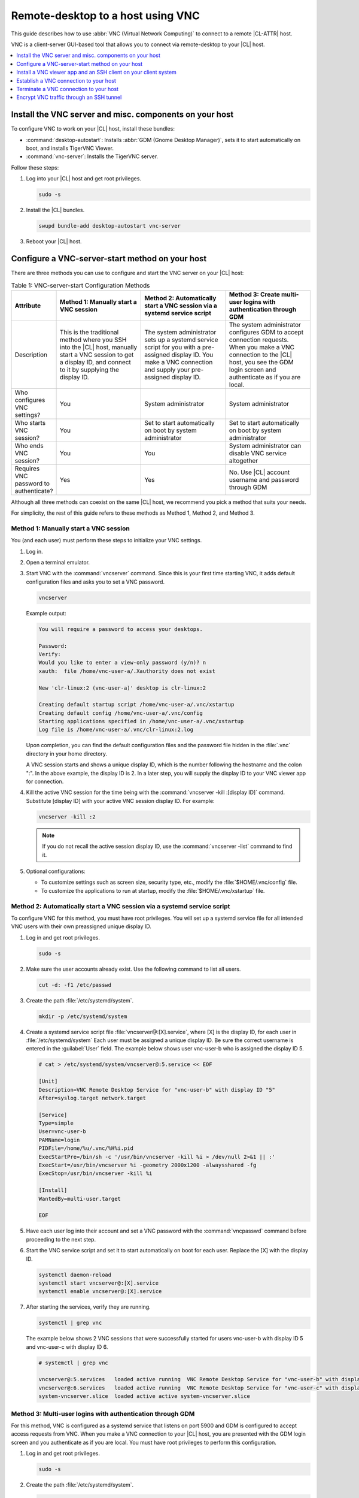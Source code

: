 .. _vnc:

Remote-desktop to a host using VNC
##################################

This guide describes how to use :abbr:`VNC (Virtual Network Computing)` to
connect to a remote |CL-ATTR| host.

VNC is a client-server GUI-based tool that allows you to connect via
remote-desktop to your |CL| host.

.. contents::
   :local:
   :depth: 1

Install the VNC server and misc. components on your host
********************************************************

To configure VNC to work on your |CL| host, install these bundles:

* :command:`desktop-autostart`: Installs :abbr:`GDM (Gnome Desktop Manager)`, sets
  it to start automatically on boot, and installs TigerVNC Viewer.
* :command:`vnc-server`: Installs the TigerVNC server.

Follow these steps:

#. Log into your |CL| host and get root privileges.

   .. code-block:: bash

      sudo -s

#. Install the |CL| bundles.

   .. code-block:: bash

      swupd bundle-add desktop-autostart vnc-server

#. Reboot your |CL| host.

Configure a VNC-server-start method on your host
************************************************

There are three methods you can use to configure and start the VNC server on
your |CL| host:

.. list-table:: Table 1: VNC-server-start Configuration Methods
   :widths: 10,20,20,20
   :header-rows: 1

   * - Attribute
     - Method 1: Manually start a VNC session
     - Method 2: Automatically start a VNC session via a systemd service script
     - Method 3: Create multi-user logins with authentication through GDM
   * - Description
     - This is the traditional method where you SSH into the |CL| host, manually
       start a VNC session to get a display ID, and connect to it by
       supplying the display ID.
     - The system administrator sets up a systemd service script for you with
       a pre-assigned display ID.  You make a VNC connection and supply
       your pre-assigned display ID.
     - The system administrator configures GDM to accept connection requests.
       When you make a VNC connection to the |CL| host, you see
       the GDM login screen and authenticate as if you are local.
   * - Who configures VNC settings?
     - You
     - System administrator
     - System administrator
   * - Who starts VNC session?
     - You
     - Set to start automatically on boot by system administrator
     - Set to start automatically on boot by system administrator
   * - Who ends VNC session?
     - You
     - You
     - System administrator can disable VNC service altogether
   * - Requires VNC password to authenticate?
     - Yes
     - Yes
     - No.  Use |CL| account username and password through GDM


Although all three methods can coexist on the same |CL| host, we recommend
you pick a method that suits your needs.

For simplicity, the rest of this guide refers to these methods as
Method 1, Method 2, and Method 3.

Method 1: Manually start a VNC session
======================================

You (and each user) must perform these steps to initialize your VNC settings.

#. Log in.
#. Open a terminal emulator.
#. Start VNC with the :command:`vncserver` command.  Since this is your
   first time starting VNC, it adds default configuration files and asks you
   to set a VNC password.

   .. code-block:: bash

      vncserver

   Example output:

   .. code-block:: console

      You will require a password to access your desktops.

      Password:
      Verify:
      Would you like to enter a view-only password (y/n)? n
      xauth:  file /home/vnc-user-a/.Xauthority does not exist

      New 'clr-linux:2 (vnc-user-a)' desktop is clr-linux:2

      Creating default startup script /home/vnc-user-a/.vnc/xstartup
      Creating default config /home/vnc-user-a/.vnc/config
      Starting applications specified in /home/vnc-user-a/.vnc/xstartup
      Log file is /home/vnc-user-a/.vnc/clr-linux:2.log

   Upon completion, you can find the default configuration files and the
   password file hidden in the :file:`.vnc` directory in your home directory.

   A VNC session starts and shows a unique display ID, which is the
   number following the hostname and the colon ":".  In the above example, the
   display ID is 2.  In a later step, you will supply the display ID to
   your VNC viewer app for connection.

#. Kill the active VNC session for the time being with the
   :command:`vncserver -kill :[display ID]` command.  Substitute [display ID]
   with your active VNC session display ID.  For example:

   .. code-block:: bash

      vncserver -kill :2

   .. note::

      If you do not recall the active session display ID, use the
      :command:`vncserver -list` command to find it.

#. Optional configurations:

   * To customize settings such as screen size, security type, etc.,
     modify the :file:`$HOME/.vnc/config` file.
   * To customize the applications to run at startup, modify the
     :file:`$HOME/.vnc/xstartup` file.

Method 2: Automatically start a VNC session via a systemd service script
========================================================================

To configure VNC for this method, you must have root privileges.  You will
set up a systemd service file for all intended VNC users with their own
preassigned unique display ID.

#. Log in and get root privileges.

   .. code-block:: bash

      sudo -s

#. Make sure the user accounts already exist.  Use the following command to
   list all users.


   .. code-block:: bash

      cut -d: -f1 /etc/passwd

#. Create the path :file:`/etc/systemd/system`.

   .. code-block:: bash

      mkdir -p /etc/systemd/system

#. Create a systemd service script file :file:`vncserver@:[X].service`,
   where [X] is the display ID, for each user in :file:`/etc/systemd/system`
   Each user must be assigned a unique display ID.  Be sure the correct
   username is entered in the :guilabel:`User` field. The example below shows user
   vnc-user-b who is assigned the display ID 5.

   .. code-block:: console

      # cat > /etc/systemd/system/vncserver@:5.service << EOF

      [Unit]
      Description=VNC Remote Desktop Service for "vnc-user-b" with display ID "5"
      After=syslog.target network.target

      [Service]
      Type=simple
      User=vnc-user-b
      PAMName=login
      PIDFile=/home/%u/.vnc/%H%i.pid
      ExecStartPre=/bin/sh -c '/usr/bin/vncserver -kill %i > /dev/null 2>&1 || :'
      ExecStart=/usr/bin/vncserver %i -geometry 2000x1200 -alwaysshared -fg
      ExecStop=/usr/bin/vncserver -kill %i

      [Install]
      WantedBy=multi-user.target

      EOF

#. Have each user log into their account and set a VNC password with
   the :command:`vncpasswd` command before proceeding to the next step.

#. Start the VNC service script and set it to start automatically on
   boot for each user.  Replace the [X] with the display ID.

   .. code-block:: bash

      systemctl daemon-reload
      systemctl start vncserver@:[X].service
      systemctl enable vncserver@:[X].service

#. After starting the services, verify they are running.

   .. code-block:: bash

      systemctl | grep vnc

   The example below shows 2 VNC sessions that were successfully started for
   users vnc-user-b with display ID 5 and vnc-user-c with display ID 6.

   .. code-block:: console

      # systemctl | grep vnc

      vncserver@:5.services   loaded active running  VNC Remote Desktop Service for "vnc-user-b" with display ID "5"
      vncserver@:6.services   loaded active running  VNC Remote Desktop Service for "vnc-user-c" with display ID "6"
      system-vncserver.slice  loaded active active system-vncserver.slice

Method 3: Multi-user logins with authentication through GDM
===========================================================

For this method, VNC is configured as a systemd service that listens on port
5900 and GDM is configured to accept access requests from VNC. When you
make a VNC connection to your |CL| host, you are presented with the GDM login
screen and you authenticate as if you are local.  You must have root privileges
to perform this configuration.

#. Log in and get root privileges.

   .. code-block:: bash

      sudo -s

#. Create the path :file:`/etc/systemd/system`.

   .. code-block:: bash

      mkdir -p /etc/systemd/system

#. Create a systemd socket file :file:`xvnc.socket` and add the following:

   .. code-block:: console

      # cat > /etc/systemd/system/xvnc.socket << EOF

      [Unit]
      Description=XVNC Server on port 5900

      [Socket]
      ListenStream=5900
      Accept=yes

      [Install]
      WantedBy=sockets.target

      EOF

#. Create a systemd service file :file:`xvnc@.service` and add the following:

   .. code-block:: console

      # cat > /etc/systemd/system/xvnc@.service << EOF

      [Unit]
      Description=Daemon for each XVNC connection

      [Service]
      ExecStart=-/usr/bin/Xvnc -inetd -query localhost -geometry 2000x1200 -once -SecurityTypes=None
      User=nobody
      StandardInput=socket
      StandardError=syslog

      EOF

#. Create the path :file:`/etc/gdm`.

   .. code-block:: bash

      mkdir -p /etc/gdm


#. Create a GDM :file:`custom.conf` file and add the following:

   .. code-block:: console

      # cat > /etc/gdm/custom.conf << EOF

      [xdmcp]
      Enable=true
      Port=177

      EOF

#. Start the VNC socket script and set it to start automatically on boot.

   .. code-block:: bash

      systemctl daemon-reload
      systemctl start xvnc.socket
      systemctl enable xvnc.socket

#. After starting the socket, verify it is running.

   .. code-block:: bash

      systemctl | grep vnc

   The example below shows the xvnc.socket is running.

   .. code-block:: console

      # systemctl | grep vnc

      xvnc.socket 		loaded active listening	XVNC Server on port 5900
      system-xvnc.slice 	loaded active active	system-xvnc.slice

See the vncserver Man page for additional information.

Install a VNC viewer app and an SSH client on your client system
****************************************************************

You need a VNC viewer app on your client system to connect to your |CL| host.
An SSH client is only needed if you chose to use Method 1 or you plan to
encrypt your VNC traffic, which is discussed later in this guide.

Perform the steps below to add these apps to your client system.

Install a VNC viewer app
========================

On |CL|:

.. code-block:: bash

   swupd bundle-add desktop-autostart

On Ubuntu\*, Mint\*:

.. code-block:: bash

   apt-get install xtightvncviewer

On Fedora\*:

.. code-block:: bash

   dnf install tigervnc

On Windows\*:

* Install `RealVNC for Windows`_

On macOS\*:

* Install `RealVNC for macOS`_

Install an SSH client
=====================

* On most Linux distros (|CL|, Ubuntu, Mint, Fedora, etc.) and macOS,
  SSH is built-in so you don't need to install it.
* On Windows, you can install `Putty`_.

Establish a VNC connection to your host
***************************************

Depending on the VNC-server-configuration method chosen, use the appropriate VNC
connection:

* If you chose Method 1, you must take a few extra steps by using SSH to connect
  to your |CL| host and then manually launching VNC.

* If you chose Method 2, get your preassigned VNC display ID from your system
  administrator first and then proceed to the :ref:`connect-to-vnc-session`
  section below.

* If you chose Method 3, proceed to the :ref:`connect-to-vnc-session` below.


SSH into your host and launch VNC
=================================

#. SSH into your |CL| host

   #. On Linux distros and macOS:

      .. code-block:: bash

         ssh [username]@[clear-linux-host-ip-address]

   #. On Windows:

      #. Launch Putty.
      #. Under the :guilabel:`Category` section, select :guilabel:`Session`.
         See Figure 1.
      #. Enter the IP address of your |CL| host in the
         :guilabel:`Host Name (or IP address)` field.
      #. Set the :guilabel:`Connection type` option to :guilabel:`SSH`.
      #. Click the :guilabel:`Open` button.

         .. figure:: figures/vnc/vnc-1.png
            :scale: 90 %
            :alt: Putty - configure SSH session settings

            Figure 1: Putty - configure SSH session settings

#. Log in with your |CL| username and password. Do not use your VNC password.
#. Start a VNC session.

   .. code-block:: bash

      vncserver

   Example output:

   .. code-block:: console

      New 'clr-linux:3 (vnc-user-c)' desktop is clr-linux:3

      Starting applications specified in /home/vnc-user-c/.vnc/xstartup
      Log file is /home/vnc-user-c/.vnc/clr-linux:3.log

#. Take note of the generated display ID because you will input it into
   the VNC viewer app to establish the connection.  The above example shows
   the display ID is 3.

   .. note::

      VNC automatically picks a unique display ID unless you specify one.
      To specify a display ID, enter a unique number that is not already
      in use after the colon.  For example:

      .. code-block:: bash

         vncserver :8

#. You can now end the SSH connection by logging out.  This does
   not terminate your active VNC session.

.. _connect-to-vnc-session:

Connect to your VNC session
===========================

For Method 1 and Method 2, you must connect to a specific active session
or display ID using one of two options:

* Use a fully-qualified VNC port number, which consists of the default VNC
  server port (5900) plus the display ID
* Use the display ID

For example, if the display ID is 3, it can be specified as 5903 or just
as 3. For Method 3, VNC does not expect a display ID.  Use 5900. For simplicity,
the instructions below use the fully-qualified VNC port number.

**On Linux distros:**

#. Open a terminal emulator and enter:

   .. code-block:: bash

      vncviewer [clear-linux-host-ip-address]:[fully-qualified VNC port  number]

#. Enter your credentials.

   * For Method 1 and Method 2, enter your VNC password.  No username is
     required.
   * For Method 3, enter your |CL| account username and password through
     GDM.

     .. note::

        With Method 3, you cannot remotely log into your |CL| host through
        VNC if you are logged in locally and vice versa.

**On Windows and macOS using RealVNC app:**

#. Start the RealVNC viewer app. See Figure 2.
#. Enter the IP address of the |CL| host and the fully-qualified
   VNC port number.

   The following screenshot shows connecting to |CL| host
   192.168.25.54 with a fully-qualified VNC port number 5902.

   .. figure:: figures/vnc/vnc-2.png
      :scale: 90 %
      :alt: RealVNC Viewer

      Figure 2: RealVNC Viewer

#. Press the :kbd:`Enter` key.

#. Enter your credentials.

   * For Method 1 and Method 2, enter your VNC password.  No username is
     required.
   * For Method 3, enter your |CL| account username and password through
     GDM.

     .. note::

        With Method 3, you cannot remotely log into your |CL| host through
        VNC if you are logged in locally and vice versa.

Optional: Configure RealVNC Image Quality
-----------------------------------------

To increase the RealVNC viewer image quality, manually change the :guilabel:`ColorLevel`
value. Follow these steps:

#. Right-click a connection node and select :guilabel:`Properties...`.
   See Figure 3.

   .. figure:: figures/vnc/vnc-3.png
      :scale: 90 %
      :alt: RealVNC Viewer - change connection node properties

      Figure 3: RealVNC Viewer - change connection node properties

#. Select the :guilabel:`Expert` tab. See Figure 4.

#. Select the :guilabel:`ColorLevel` setting and change it to your
   preferred setting.

   .. figure:: figures/vnc/vnc-4.png
      :scale: 90 %
      :alt: RealVNC Viewer - change ColorLevel

      Figure 4: RealVNC Viewer - change :guilabel:`ColorLevel`

Terminate a VNC connection to your host
***************************************

For Method 1 and Method 2, once started, a VNC session remains active
on your |CL| host even if you close your VNC viewer app. If you want to
truly terminate an active VNC session, follow these steps:

#. SSH into your |CL| host.
#. Open a terminal emulator.
#. Find the active VNC session display ID with the command
   :command:`vncserver -list`.

   .. code-block:: bash

      vncserver -list

#. Terminate it with the :command:`vncserver -kill` command followed by a
   colon and the display ID.

   .. code-block:: bash

      vncserver -kill :[display ID]

#. For Method 3, only the system administrator can stop and disable the
   VNC service by using these commands:

   .. code-block:: bash

      systemctl stop xvnc.socket
      systemctl disable xnvc.socket


Encrypt VNC traffic through an SSH tunnel
*****************************************

By default, VNC traffic is not encrypted.  Figure 6 shows an example warning
from RealVNC Viewer.

.. figure:: figures/vnc/vnc-6.png
   :scale: 90 %
   :alt: RealVNC Viewer - Connection not encrypted warning

   Figure 6: RealVNC Viewer - Connection not encrypted warning

To add security, VNC traffic can be routed through an SSH tunnel. This is
accomplished by following these steps:

#. Configure the VNC server to only accept connection from localhost by
   adding the :command:`-localhost` option.
#. Set up an SSH tunnel between your client system and your |CL| host.
   Your client system will forward traffic from the localhost (the client)
   destined for a specified fully-qualified VNC port number (on the client)
   to your |CL| host with the same port number.
#. The VNC viewer app on your client system will now connect to localhost,
   instead of the IP address of your |CL| host.

Configure VNC to only accept connection from localhost
======================================================

For Method 1:

#. Edit the :file:`config` file located in :file:`$HOME/.vnc` and uncomment
   the `# localhost` line.  It should look like this:

   .. code-block:: console

      ## Supported server options to pass to vncserver upon invocation can be listed
      ## in this file. See the following manpages for more: vncserver(1)
      Xvnc(1).
      ## Several common ones are shown below. Uncomment and modify to your liking.
      ##
      # securitytypes=vncauth,tlsvnc
      # desktop=sandbox
      # geometry=2000x1200
      localhost
      # alwaysshared

#. If an active session exists, kill it, and then restart it.

For Method 2:

#. Edit the systemd service script :file:`vncserver@:[X].service` located in
   :file:`/etc/systemd/system` and add :command:`-localhost` to the `ExecStart`
   line. The example below uses vncserver@:5.service:

   .. code-block:: console

      [Unit]
      Description=VNC Remote Desktop Service for "vnc-user-b" with display ID "5"
      After=syslog.target network.target

      [Service]
      Type=simple
      User=vnc-user-b
      PAMName=login
      PIDFile=/home/%u/.vnc/%H%i.pid
      ExecStartPre=/bin/sh -c '/usr/bin/vncserver -kill %i > /dev/null 2>&1 || :'
      ExecStart=/usr/bin/vncserver %i -geometry 2000x1200 -localhost -alwaysshared -fg
      ExecStop=/usr/bin/vncserver -kill %i

      [Install]
      WantedBy=multi-user.target

#. Restart the service script:

   .. code-block:: bash

      systemctl daemon-load
      systemctl restart vncserver@:5.service

For Method 3:

#. No change is needed to the :file:`xvnc@service` script.

   After you have restarted your VNC session, you can verify that it only
   accepts connections from localhost by using the :command:`netstat`
   command like this:

   .. code-block:: bash

      netstat -plant

   .. note::

      Add the |CL| :command:`network-basic` bundle to get the :command:`netstat`
      command.

Figure 7 shows two VNC sessions (5901 and 5905) accepting connections from
any host as specified by the `0.0.0.0`'s.  This is before the
:command:`-localhost` option was used.

.. figure:: figures/vnc/vnc-7.png
   :scale: 100 %
   :alt: VNC session accepting connection from any host

   Figure 7: VNC sessions (5901 and 5905) accepting connections from any host

Figure 8 shows two VNC sessions (5901 and 5905) only accepting connections from
localhost as specified by `127.0.0.1`'s. This is after the
:command:`-localhost` option was used.

.. figure:: figures/vnc/vnc-8.png
   :scale: 100 %
   :alt: VNC session only accepting connection from localhost

   Figure 8: VNC sessions (5901 and 5905) only accepting connections from localhost

Set up an SSH tunnel from your client system to your |CL| host
==============================================================

**On Linux distros and macOS:**

#. Open terminal emulator and enter:

   .. code-block:: bash

      ssh -L [client port number]:localhost:[fully-qualified VNC port number] \
      -N -f -l [username] [clear-linux-host-ip-address]

#. Enter your |CL| account password (not your VNC password).

   .. note::

      *	`-L` specifies that [client port number] on the localhost (on the
        client side) is forwarded to [fully-qualified VNC port number]
        (on the server side).
      * Replace `[client port number]` with an available client port number
        (for example: 1234). For simplicity, you can make the
        `[client port number]` the same as the `[fully-qualified VNC port number]`.
      * Replace `[fully-qualified VNC port number]` with 5900 (default VNC
        port) plus the display ID.  For example, if the display ID is 2,
        the fully-qualified VNC port number is is 5902.
      *	`-N` tells SSH to only forward ports and not execute a remote
        command.
      *	`-f` tells SSH to go into the background before command execution.
      *	`-l` specifies the username to log in as.

**On Windows:**

#. Launch Putty.
#. Specify the |CL| VNC host to connect to.

   #. Under the :guilabel:`Category` section, select :guilabel:`Session`.
      See Figure 1.
   #. Enter the IP address of your |CL| host in the
      :guilabel:`Host Name (or IP address)` field.
   #. Set the :guilabel:`Connection type` option to :guilabel:`SSH`.

#. Configure the SSH tunnel.  See Figure 9 for an example.

   #. Under the :guilabel:`Category` section, go to
      :guilabel:`Connection` > :guilabel:`SSH` > :guilabel:`Tunnels`.

   #. In the :guilabel:`Source port` field, enter an available client
      port number (for example: 1234). For simplicity, you can make the
      `Source port` the same as the fully-qualified VNC port number.

   #. In the :guilabel:`Destination` field, enter
      `localhost:` plus the fully-qualified VNC port number.

   #. Click the :guilabel:`Add` button.

      .. figure:: figures/vnc/vnc-9.png
         :scale: 100 %
         :alt: Putty - configure SSH tunnel

         Figure 9: Putty - configure SSH tunnel

#. Click the :guilabel:`Open` button.
#. Enter your |CL| account password (not your VNC password).

Connect to a VNC session through an SSH tunnel
==============================================

After you have set up an SSH tunnel, follow these instructions to connect to
your VNC session.

**On Linux distros:**

#. Open terminal emulator and enter:

   .. code-block:: bash

      vncviewer localhost:[client port number]

**On Windows and macOS using `RealVNC`:**

#. Start the RealVNC viewer app.
#. Enter `localhost` and the fully-qualified VNC port number.  See Figure 10
   for an example.

   .. figure:: figures/vnc/vnc-10.png
      :scale: 100 %
      :alt: RealVNC viewer app connecting to localhost:1234

      Figure 10: RealVNC viewer app connecting to `localhost:1234`

      .. note::

         RealVNC will still warn that the connection is not encrypted even
         though its traffic is going through the SSH tunnel.  You can ignore
         this warning.

.. _RealVNC for Windows: https://www.realvnc.com/en/connect/download/viewer/windows/
.. _RealVNC for macOS: https://www.realvnc.com/en/connect/download/viewer/macos/
.. _Putty: https://www.chiark.greenend.org.uk/~sgtatham/putty/latest.html
